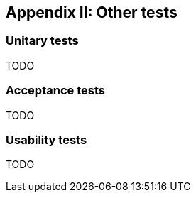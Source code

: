 ifndef::imagesdir[:imagesdir: ../images]

[[section-other-tests]]
== Appendix II: Other tests

[role="arc42help"]

=== Unitary tests
TODO

=== Acceptance tests
TODO

=== Usability tests
TODO